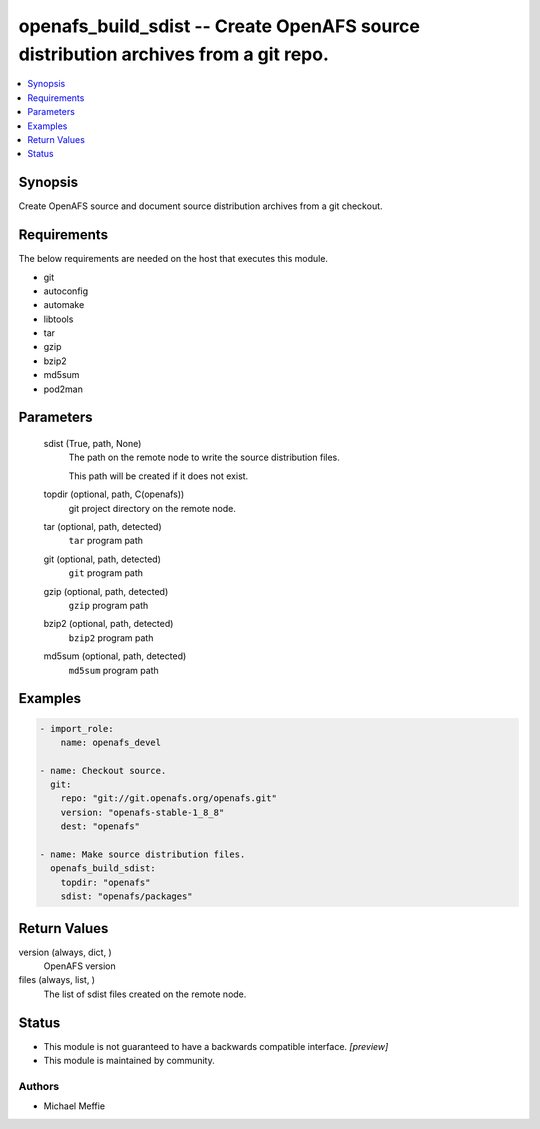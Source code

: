 .. _openafs_build_sdist_module:


openafs_build_sdist -- Create OpenAFS source distribution archives from a git repo.
===================================================================================

.. contents::
   :local:
   :depth: 1


Synopsis
--------

Create OpenAFS source and document source distribution archives from a git checkout.



Requirements
------------
The below requirements are needed on the host that executes this module.

- git
- autoconfig
- automake
- libtools
- tar
- gzip
- bzip2
- md5sum
- pod2man



Parameters
----------

  sdist (True, path, None)
    The path on the remote node to write the source distribution files.

    This path will be created if it does not exist.


  topdir (optional, path, C(openafs))
    git project directory on the remote node.


  tar (optional, path, detected)
    ``tar`` program path


  git (optional, path, detected)
    ``git`` program path


  gzip (optional, path, detected)
    ``gzip`` program path


  bzip2 (optional, path, detected)
    ``bzip2`` program path


  md5sum (optional, path, detected)
    ``md5sum`` program path









Examples
--------

.. code-block:: yaml+jinja

    
    - import_role:
        name: openafs_devel

    - name: Checkout source.
      git:
        repo: "git://git.openafs.org/openafs.git"
        version: "openafs-stable-1_8_8"
        dest: "openafs"

    - name: Make source distribution files.
      openafs_build_sdist:
        topdir: "openafs"
        sdist: "openafs/packages"



Return Values
-------------

version (always, dict, )
  OpenAFS version


files (always, list, )
  The list of sdist files created on the remote node.





Status
------




- This module is not guaranteed to have a backwards compatible interface. *[preview]*


- This module is maintained by community.



Authors
~~~~~~~

- Michael Meffie

